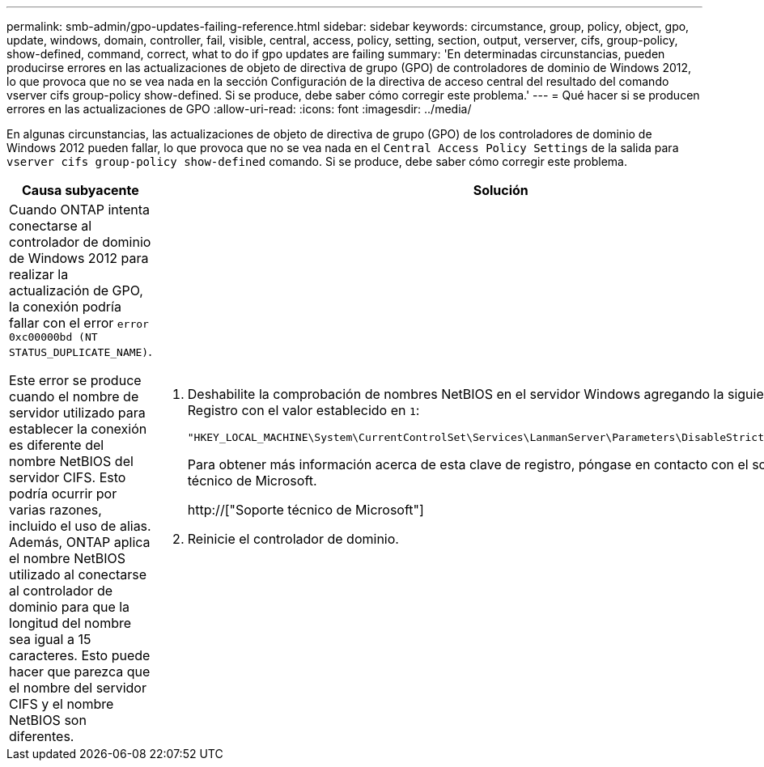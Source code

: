 ---
permalink: smb-admin/gpo-updates-failing-reference.html 
sidebar: sidebar 
keywords: circumstance, group, policy, object, gpo, update, windows, domain, controller, fail, visible, central, access, policy, setting, section, output, verserver, cifs, group-policy, show-defined, command, correct, what to do if gpo updates are failing 
summary: 'En determinadas circunstancias, pueden producirse errores en las actualizaciones de objeto de directiva de grupo (GPO) de controladores de dominio de Windows 2012, lo que provoca que no se vea nada en la sección Configuración de la directiva de acceso central del resultado del comando vserver cifs group-policy show-defined. Si se produce, debe saber cómo corregir este problema.' 
---
= Qué hacer si se producen errores en las actualizaciones de GPO
:allow-uri-read: 
:icons: font
:imagesdir: ../media/


[role="lead"]
En algunas circunstancias, las actualizaciones de objeto de directiva de grupo (GPO) de los controladores de dominio de Windows 2012 pueden fallar, lo que provoca que no se vea nada en el `Central Access Policy Settings` de la salida para `vserver cifs group-policy show-defined` comando. Si se produce, debe saber cómo corregir este problema.

|===
| Causa subyacente | Solución 


 a| 
Cuando ONTAP intenta conectarse al controlador de dominio de Windows 2012 para realizar la actualización de GPO, la conexión podría fallar con el error `error 0xc00000bd (NT STATUS_DUPLICATE_NAME)`.

Este error se produce cuando el nombre de servidor utilizado para establecer la conexión es diferente del nombre NetBIOS del servidor CIFS. Esto podría ocurrir por varias razones, incluido el uso de alias. Además, ONTAP aplica el nombre NetBIOS utilizado al conectarse al controlador de dominio para que la longitud del nombre sea igual a 15 caracteres. Esto puede hacer que parezca que el nombre del servidor CIFS y el nombre NetBIOS son diferentes.
 a| 
. Deshabilite la comprobación de nombres NetBIOS en el servidor Windows agregando la siguiente clave del Registro con el valor establecido en `1`:
+
`"HKEY_LOCAL_MACHINE\System\CurrentControlSet\Services\LanmanServer\Parameters\DisableStrictNameChecking"`

+
Para obtener más información acerca de esta clave de registro, póngase en contacto con el soporte técnico de Microsoft.

+
http://["Soporte técnico de Microsoft"]

. Reinicie el controlador de dominio.


|===